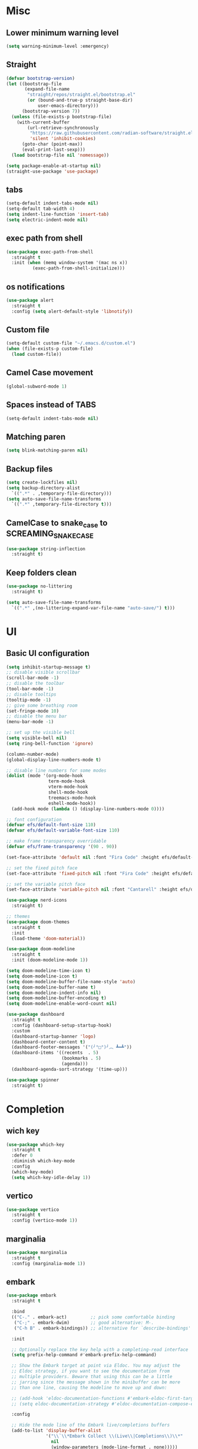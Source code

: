 * Misc

** Lower minimum warning level

#+begin_src emacs-lisp
  (setq warning-minimum-level :emergency)
#+end_src

** Straight

#+begin_src emacs-lisp
  (defvar bootstrap-version)
  (let ((bootstrap-file
         (expand-file-name
          "straight/repos/straight.el/bootstrap.el"
          (or (bound-and-true-p straight-base-dir)
              user-emacs-directory)))
        (bootstrap-version 7))
    (unless (file-exists-p bootstrap-file)
      (with-current-buffer
          (url-retrieve-synchronously
           "https://raw.githubusercontent.com/radian-software/straight.el/develop/install.el"
           'silent 'inhibit-cookies)
        (goto-char (point-max))
        (eval-print-last-sexp)))
    (load bootstrap-file nil 'nomessage))

  (setq package-enable-at-startup nil)
  (straight-use-package 'use-package)
#+end_src

** tabs

#+begin_src emacs-lisp
  (setq-default indent-tabs-mode nil)
  (setq-default tab-width 4)
  (setq indent-line-function 'insert-tab)
  (setq electric-indent-mode nil)
#+end_src

** exec path from shell

#+begin_src emacs-lisp
  (use-package exec-path-from-shell
    :straight t
    :init (when (memq window-system '(mac ns x))
            (exec-path-from-shell-initialize)))
#+end_src

** os notifications

#+begin_src emacs-lisp
  (use-package alert
    :straight t
    :config (setq alert-default-style 'libnotify))
#+end_src

** Custom file

#+begin_src emacs-lisp
  (setq-default custom-file "~/.emacs.d/custom.el")
  (when (file-exists-p custom-file)
    (load custom-file))
#+end_src

** Camel Case movement

#+begin_src emacs-lisp
  (global-subword-mode 1)
#+end_src

** Spaces instead of TABS
#+begin_src emacs-lisp
  (setq-default indent-tabs-mode nil)
#+end_src

** Matching paren

#+begin_src emacs-lisp
  (setq blink-matching-paren nil)
#+end_src

** Backup files

#+begin_src emacs-lisp
  (setq create-lockfiles nil)
  (setq backup-directory-alist
    `((".*" . ,temporary-file-directory)))
  (setq auto-save-file-name-transforms
    `((".*" ,temporary-file-directory t)))
#+end_src

** CamelCase to snake_case to SCREAMING_SNAKE_CASE

#+begin_src emacs-lisp
  (use-package string-inflection
    :straight t)
#+end_src

** Keep folders clean

#+begin_src emacs-lisp
    (use-package no-littering
      :straight t)

    (setq auto-save-file-name-transforms
      `((".*" ,(no-littering-expand-var-file-name "auto-save/") t)))
#+end_src

* UI

** Basic UI configuration

#+begin_src emacs-lisp
  (setq inhibit-startup-message t)
  ;; disable visible scrollbar
  (scroll-bar-mode -1)        
  ;; disable the toolbar
  (tool-bar-mode -1)          
  ;; disable tooltips
  (tooltip-mode -1)
  ;; give some breathing room
  (set-fringe-mode 10)        
  ;; disable the menu bar
  (menu-bar-mode -1)          

  ;; set up the visible bell
  (setq visible-bell nil)
  (setq ring-bell-function 'ignore)

  (column-number-mode)
  (global-display-line-numbers-mode t)

  ;; disable line numbers for some modes
  (dolist (mode '(org-mode-hook
                  term-mode-hook
                  vterm-mode-hook
                  shell-mode-hook
                  treemacs-mode-hook
                  eshell-mode-hook))
    (add-hook mode (lambda () (display-line-numbers-mode 0))))

  ;; font configuration
  (defvar efs/default-font-size 110)
  (defvar efs/default-variable-font-size 110)

  ;; make frame transparency overridable
  (defvar efs/frame-transparency '(90 . 90))

  (set-face-attribute 'default nil :font "Fira Code" :height efs/default-font-size)

  ;; set the fixed pitch face
  (set-face-attribute 'fixed-pitch nil :font "Fira Code" :height efs/default-font-size)

  ;; set the variable pitch face
  (set-face-attribute 'variable-pitch nil :font "Cantarell" :height efs/default-variable-font-size :weight 'regular)

  (use-package nerd-icons
    :straight t)

  ;; themes
  (use-package doom-themes
    :straight t
    :init
    (load-theme 'doom-material))

  (use-package doom-modeline
    :straight t
    :init (doom-modeline-mode 1))

  (setq doom-modeline-time-icon t)
  (setq doom-modeline-icon t)
  (setq doom-modeline-buffer-file-name-style 'auto)
  (setq doom-modeline-buffer-name t)
  (setq doom-modeline-indent-info nil)
  (setq doom-modeline-buffer-encoding t)
  (setq doom-modeline-enable-word-count nil)

  (use-package dashboard
    :straight t
    :config (dashboard-setup-startup-hook)
    :custom
    (dashboard-startup-banner 'logo)
    (dashboard-center-content t)
    (dashboard-footer-messages '("(╯°□°)╯︵ ┻━┻"))
    (dashboard-items '((recents  . 5)
                       (bookmarks . 5)
                       (agenda)))
    (dashboard-agenda-sort-strategy '(time-up)))

  (use-package spinner
    :straight t)
#+end_src

* Completion

** wich key

#+begin_src emacs-lisp
  (use-package which-key
    :straight t
    :defer 0
    :diminish which-key-mode
    :config
    (which-key-mode)
    (setq which-key-idle-delay 1))
#+end_src

** vertico
#+begin_src emacs-lisp
  (use-package vertico
    :straight t
    :config (vertico-mode 1))
#+end_src

** marginalia
#+begin_src emacs-lisp
  (use-package marginalia
    :straight t
    :config (marginalia-mode 1))
#+end_src

** embark
#+begin_src emacs-lisp
  (use-package embark
    :straight t

    :bind
    (("C-." . embark-act)         ;; pick some comfortable binding
     ("C-;" . embark-dwim)        ;; good alternative: M-.
     ("C-h B" . embark-bindings)) ;; alternative for `describe-bindings'

    :init

    ;; Optionally replace the key help with a completing-read interface
    (setq prefix-help-command #'embark-prefix-help-command)

    ;; Show the Embark target at point via Eldoc. You may adjust the
    ;; Eldoc strategy, if you want to see the documentation from
    ;; multiple providers. Beware that using this can be a little
    ;; jarring since the message shown in the minibuffer can be more
    ;; than one line, causing the modeline to move up and down:

    ;; (add-hook 'eldoc-documentation-functions #'embark-eldoc-first-target)
    ;; (setq eldoc-documentation-strategy #'eldoc-documentation-compose-eagerly)

    :config

    ;; Hide the mode line of the Embark live/completions buffers
    (add-to-list 'display-buffer-alist
                 '("\\`\\*Embark Collect \\(Live\\|Completions\\)\\*"
                   nil
                   (window-parameters (mode-line-format . none)))))


  (use-package embark-consult
    :straight t ; only need to install it, embark loads it after consult if found
    :hook
    (embark-collect-mode . consult-preview-at-point-mode))
#+end_src

** consult
#+begin_src emacs-lisp
  (use-package consult
    :straight t
    :config (consult-mode 1)
    :bind (("C-s" . consult-line)
           ([remap list-buffers] . consult-buffer)))
#+end_src

** orderless
#+begin_src emacs-lisp
  (use-package orderless
    :straight t
    :custom 
    (completion-styles '(orderless basic))
    (completion-category-overrides '((file (styles basic partial-completion)))))
#+end_src

** hydra

#+begin_src emacs-lisp
  (use-package hydra
    :straight t
    :defer t)

  (defhydra hydra-text-scale (:timeout 4)
    ("j" text-scale-increase "in")
    ("k" text-scale-decrease "out")
    ("f" nil "finished" :exit t))
#+end_src

* Coding

** asdf

#+begin_src emacs-lisp
  (use-package asdf
    :straight (:host github :repo "tabfugnic/asdf.el")
    :init (asdf-enable))
#+end_src

** version control

#+begin_src emacs-lisp
  (use-package magit
    :straight t
    ;; :init
    ;; (setq magit-blame-styles '((margin
    ;;     			(margin-format " %s%f" " %C %a" " %H")
    ;;     			(margin-width . 42)
    ;;     			(margin-face . magit-blame-margin)
    ;;     			(margin-body-face magit-blame-dimmed))))
    ;; (setq magit-blame-echo-style 'margin)
    :custom
    ;; :hook (prog-mode . (lambda () (magit-blame-echo nil)))
    (magit-display-buffer-function #'magit-display-buffer-same-window-except-diff-v1)
    :bind (("C-x g" . magit-status)))

  (use-package diff-hl
    :straight t
    :after magit
    :init
    (global-diff-hl-mode)
    (add-hook 'magit-pre-refresh-hook 'diff-hl-magit-pre-refresh)
    (add-hook 'magit-post-refresh-hook 'diff-hl-magit-post-refresh))
#+end_src

** dired

#+begin_src emacs-lisp
  (use-package dired
    :straight nil
    :commands (dired dired-jump)
    :bind (("C-x C-j" . dired-jump)))

  (use-package dired-hide-dotfiles
    :straight t)
#+end_src

** neo tree
#+begin_src emacs-lisp
  (use-package neotree
    :straight t)
#+end_src
** lsp
#+begin_src emacs-lisp
  (defun efs/lsp-mode-setup ()
    (setq lsp-headerline-breadcrumb-segments '(path-up-to-project file symbols))
    (setq lsp-headerline-breadcrumb-icons-enable nil)
    (lsp-headerline-breadcrumb-mode))

  (use-package lsp-mode
    :straight t
    :commands (lsp lsp-deferred)
    :hook (lsp-mode . efs/lsp-mode-setup)
    :init
    (setq lsp-keymap-prefix "C-c l")
    (setq lsp-elm-elm-path "/usr/local/bin/elm")
    (add-to-list 'exec-path "~/Dev/elixir/elixir-ls")
    ;; :config
    ;; (lsp-enable-which-key-integration t)
    :custom
    ;; (lsp-progress-function 'lsp-on-progress-legacy)
    (lsp-rust-server 'rust-analyzer)
    (rustic-lsp-server 'rust-analyzer)
    (lsp-rust-analyzer-cargo-watch-command "clippy")
    ;; (lsp-rust-analyzer-experimental-proc-attr-macros nil)
    ;; (lsp-rust-analyzer-proc-macro-enable nil)
    ;; https://emacs-lsp.github.io/lsp-mode/page/performance/
    (gc-cons-threshold 100000000)
    (read-process-output-max (* 1024 1024)) ;; 1mb
    (lsp-toggle-signature-auto-activate)
    (lsp-idle-delay 0.500)
    (lsp-rf-language-server-start-command '("~/.asdf/shims/python" "~/.vscode/extensions/robocorp.robotframework-lsp-1.9.0/src/robotframework_ls"))
    (lsp-progress-spinner-type 'moon)
    (lsp-elm-only-update-diagnostics-on-save t)
    (lsp-elm-disable-elmls-diagnostics t))

  (use-package lsp-ui
    :straight t
    :hook (lsp-mode . lsp-ui-mode)
    :custom
    (lsp-ui-doc-enable nil)
    (lsp-ui-sideline-show-diagnostics t)
    (lsp-ui-sideline-show-hover nil)
    (lsp-ui-sideline-show-code-actions nil))

  (use-package flycheck
    :straight t
    :hook (prog-mode . flycheck-mode))

  ;; (setq-default flycheck-disabled-checkers '(emacs-lisp-checkdoc))

  (use-package lsp-treemacs
    :straight t
    :after lsp)

  (use-package lsp-ivy
    :straight t
    :after lsp)

  (use-package yasnippet
    :straight t
    :config
    (setq yas-snippet-dirs '("~/.emacs.d/snippets"))
    (yas-reload-all)
    (add-hook 'prog-mode-hook 'yas-minor-mode)
    (add-hook 'text-mode-hook 'yas-minor-mode))
#+end_src

** company

#+begin_src emacs-lisp
  (use-package company
    :straight t
    :hook
    (lsp-mode . company-mode)
    (eglot-mode . company-mode)
    (emacs-lisp-mode . company-mode)
    (scheme-mode . company-mode)
    (sql-interactive-mode . company-mode)
    (lisp-interaction-mode . company-mode)
    :bind ("C-c c TAB" . company-complete)
    :custom
    (company-minimum-prefix-length 1)
    (company-idle-delay 0.5))
#+end_src

** rainbow

#+begin_src emacs-lisp
  (use-package rainbow-delimiters
    :straight t
    :hook (prog-mode . rainbow-delimiters-mode))
#+end_src

** json

#+begin_src emacs-lisp
  (use-package json-mode
    :straight t)
#+end_src

** rust

#+begin_src emacs-lisp
  (use-package toml-mode
    :straight t)

  (use-package cargo
    :straight t
    :hook (rust-mode . cargo-minor-mode))  

  (use-package flycheck-rust
    :straight t
    :config (add-hook 'flycheck-mode-hook #'flycheck-rust-setup))

  (use-package rustic
    :straight t
    :config
    (setq rustic-spinner-type 'moon)
    (setq rustic-format-on-save t))
#+end_src

** scheme
#+begin_src emacs-lisp
  (use-package paredit
    :straight t
    :hook
    (scheme-mode . paredit-mode)
    (emacs-lisp-mode . paredit-mode))

  (use-package geiser-guile
    :straight t)
#+end_src

** python

#+begin_src emacs-lisp
  (use-package python-mode
    :straight t
    :hook (python-mode . lsp-deferred))

  (use-package py-autopep8
    :straight t
    :hook (python-mode . py-autopep8-mode))

#+end_src


#+begin_src emacs-lisp
  (use-package robot-mode
    :straight t
    :hook (robot-mode . lsp-deferred))
#+end_src

** clojure
    
#+begin_src emacs-lisp
  
  (use-package cider
    :straight t
    :hook (clojure-mode . lsp-deferred))
#+end_src

** elixir

#+begin_src emacs-lisp
  (use-package elixir-mode
    :straight t
    :hook (elixir-mode . lsp-deferred))
#+end_src

** go
    
#+begin_src emacs-lisp
  (use-package go-mode
    :straight t)
#+end_src

** java

#+begin_src emacs-lisp
  (use-package yaml
    :straight t)

  (use-package lsp-java
    :straight t
    :config (add-hook 'java-mode-hook 'lsp))
#+end_src

** github copilot

#+begin_src emacs-lisp
  (use-package copilot
    :straight t)

  (use-package copilot-chat
    :straight t)
#+end_src

** ellellemm

#+begin_src emacs-lisp
  (use-package ellellemm
    :straight (:host github :repo "deepankarsharma/ellellemm"))
#+end_src

** graphql

#+begin_src emacs-lisp
  (use-package graphql-mode
    :straight t)
#+end_src

** sql

#+begin_src emacs-lisp
  (use-package sql
    :straight t
    :hook (sql-interactive-mode . toggle-truncate-lines)
    :config
    (setq sql-mysql-login-params (append sql-mysql-login-params '(port :default ,3306)))
    (setq sql-postgres-login-params (append sql-postgres-login-params '(port :default ,5432))))
#+end_src    

** markdown

#+begin_src emacs-lisp
  (use-package markdown-mode
    :straight t
    :commands (markdown-mode gfm-mode)
    :mode (("README\\.md\\'" . gfm-mode)
	   ("\\.md\\'" . markdown-mode)
	   ("\\.markdown\\'" . markdown-mode))
    :init (setq markdown-command "multimarkdown"))
#+end_src

** elm

#+begin_src emacs-lisp
  (use-package elm-mode
    :straight t
    :hook
    (elm-mode . lsp-deferred)
    (elm-mode . elm-format-on-save-mode))
#+end_src

** php

#+begin_src emacs-lisp
  (use-package php-mode
    :straight t
    :hook (php-mode . lsp-deferred))
#+end_src

** yaml

#+begin_src emacs-lisp
  (use-package yaml-mode
    :straight t)
#+end_src

** commenting

#+begin_src emacs-lisp
  (use-package evil-nerd-commenter
    :straight t
    :bind ("M-/" . evilnc-comment-or-uncomment-lines))
#+end_src

** org

#+begin_src emacs-lisp
  (use-package org
    :straight t
    :bind (([remap org-metaleft] . left-word)
           ([remap org-metaright] . right-word))
    :custom
    (org-agenda-files '("~/agenda.org"))
    (org-M-RET-may-split-line '((default . nil)))
    (org-insert-heading-respect-content t)
    (org-log-done 'time)
    (org-log-into-drawer t))

  (use-package org-roam
    :straight t
    :init (org-roam-db-autosync-mode)
    :custom (org-roam-capture-templates '(("d"
                                           "default"
                                           plain
                                           "%?"
                                           :target (file+head "%<%Y%m%d%H%M%S>-${slug}.org" "#+title: ${title}\n")
                                           :unnarrowed t)
                                          ("l"
                                           "literature"
                                           plain
                                           "%?"
                                           :target (file+head "literature/%<%Y%m%d%H%M%S>-${slug}.org" "#+title: literature/${title}\n"))
                                          ("f"
                                           "fleeting"
                                           plain
                                           "%?"
                                           :target (file+head "fleeting/%<%Y%m%d%H%M%S>-${slug}.org" "#+title: fleeting/${title}\n"))
                                          ("p"
                                           "persistent"
                                           plain
                                           "%?"
                                           :target (file+head "persistent/%<%Y%m%d%H%M%S>-${slug}.org" "#+title: persistent/${title}\n")))))


  (use-package org-alert
    :straight t
    :config (setq org-alert-interval 60
                  org-alert-notify-cutoff 10
                  org-alert-notify-after-event-cutoff 10)
    :init (org-alert-enable))

  (use-package ox-hugo
    :straight t
    :after ox)
#+end_src

** request

#+begin_src emacs-lisp
  (use-package request
    :straight t)
#+end_src

** terminal

#+begin_src emacs-lisp
  (use-package multi-vterm
    :straight t)
  
  (use-package vterm
    :straight t
    :hook (vterm-mode . vterm-clear)
    :bind
    ("C-c C-t" . vterm-copy-mode))
#+end_src

* Editing & Movement

** multiple cursors

#+begin_src emacs-lisp
  (use-package multiple-cursors
    :straight t
    :bind
    ("C->" . mc/mark-next-like-this)
    ("C-<" . mc/mark-previous-like-this)
    ("C-c C-<" . mc/mark-all-like-this)
    ("C-c C-e" . mc/edit-lines))
#+end_src

** ace jump

#+begin_src emacs-lisp
  (use-package ace-jump-mode
    :straight t
    :bind ("C-c c SPC" . ace-jump-mode))
#+end_src

** back-button

#+begin_src emacs-lisp
  (use-package back-button
    :straight t
    :bind
    ("C-{" . back-button-local-backward)
    ("C-}" . back-button-local-forward)
    ("M-[" . back-button-global-backward)
    ("M-]" . back-button-global-forward))
#+end_src

** window

#+begin_src emacs-lisp
  (use-package ace-window
    :straight t
    :bind ([remap other-window] . ace-window))
#+end_src

** undo

#+begin_src emacs-lisp
  (use-package undo-tree
    :straight t
    :init (global-undo-tree-mode)
    :bind ([remap upcase-region] . undo-tree-visualize)
    :config
    (setq undo-tree-auto-save-history nil))
#+end_src

** ag

#+begin_src emacs-lisp
  (use-package ag
    :straight t)
#+end_src

** rg

#+begin_src emacs-lisp
  (use-package rg
    :straight t)
#+end_src

** wgrep

#+begin_src emacs-lisp
  (use-package wgrep
    :straight t)
#+end_src

* Tramp
   
#+begin_src emacs-lisp
  (use-package docker-tramp
    :straight t)
  
  (use-package kubernetes-tramp
    :straight t)
#+end_src

* Kubernetes
   
#+begin_src emacs-lisp
  (use-package kubectx-mode
    :straight t)
#+end_src

* Custom functions

** select line

#+begin_src emacs-lisp
  (defun visd0m/select-line ()
    "Select current line and leave the point at the end of the line."
    (interactive)
    (move-beginning-of-line nil)
    (set-mark-command nil)
    (move-end-of-line nil))
#+end_src

** go to elixir hexdoc

#+begin_src emacs-lisp
  (defun visd0m/elixir-doc ()
    "Open elixir documentation hexdocs.pm/elixir in external browser."
    (interactive)
    (let ((url "https://hexdocs.pm/elixir"))
      (browse-url-default-browser url)))
#+end_src

** go to rust doc

#+begin_src emacs-lisp
  (defun visd0m/elixir-doc-hex (hex)
    "Open elixir documentation hexdocs.pm/`HEX' in external browser."
    (interactive "sHex: ")
    (let ((url (format "https://hexdocs.pm/%s" hex)))
      (browse-url-default-browser url)))

  (defun visd0m/rust-doc-crate (crate)
    "Open rust documentation doc.rust-lang.org/`CRATE' in external browser."
    (interactive "sCrate: ")
    (let ((url (format "https://docs.rs/%s" crate)))
      (browse-url-default-browser url)))
#+end_src

** kill buffer file name

#+begin_src emacs-lisp
  (defun visd0m/kill-buffer-file-truename ()
    "Kill current buffer file truename."
    (interactive)
    (if buffer-file-truename
        (kill-new buffer-file-truename)))
#+end_src

** kill buffer file project relative name

#+begin_src emacs-lisp
  (defun visd0m/buffer-file-project-relative-name ()
    "Get current buffer file git project relative name or nil."
    (let ((project-root-dir (vc-root-dir))
          (absolute-name buffer-file-truename))
      (if (and project-root-dir absolute-name)
          (let ((project-relative-buffer-file-name (string-remove-prefix
                                                    project-root-dir
                                                    absolute-name)))
            project-relative-buffer-file-name)
        nil)))
#+end_src

** go to file at line

#+begin_src emacs-lisp
  (defun visd0m/go-to-file-at-line (file-and-line)
    "Given a path `FILE-AND-LINE' like 'foo/bar:10' go to file: foo/bar at line: 10 in the current git project."
    (interactive "sWhere to: ")
    (let ((project-root-dir (vc-root-dir)))
      (if project-root-dir
          (let* ((tokens (split-string file-and-line ":"))
                 (file-name (nth 0 tokens))
                 (line (nth 1 tokens)))
            (find-file-existing (format "%s%s" project-root-dir file-name))
            (goto-line (string-to-number line))))))
#+end_src

** open line in github

#+begin_src emacs-lisp
  (defun visd0m/open-in-github ()
    "Open the the current file in the current branch in the current repo at the current line in github."
    (interactive)
    (let* ((remote-url (visd0m/git-remote-url))
           (github-remote (visd0m/parse-git-remote remote-url)))
      (if (eq (alist-get 'service github-remote) 'github)
          ;; github
          (let* ((base-url (alist-get 'base-url github-remote))
                 (repo (alist-get 'repo github-remote))
                 (current-branch (magit-get-current-branch))
                 (current-buffer (visd0m/buffer-file-project-relative-name))
                 (current-line (line-number-at-pos))
                 (composed-url (format "%s/%s/blob/%s/%s#L%s"
                                       base-url
                                       repo
                                       current-branch
                                       current-buffer
                                       current-line)))
            (if (and
                 current-branch
                 base-url
                 current-buffer
                 github-remote
                 repo
                 current-line
                 composed-url)
                (browse-url composed-url)
              (message "Something wrong handling github remote")))
        (message (format "Unhandled remote: %s" remote-url)))))

  (defun visd0m/git-remote-url ()
    "Get git remote url."
    (with-temp-buffer
      ;; git config --get remote.origin.url
      (vc-git--call (current-buffer) "config" "--get" "remote.origin.url")
      (string-trim-right (buffer-string))))

  (defun visd0m/parse-git-remote (remote-url)
    "Get git remote object parsing `REMOTE-URL'."
    (let* ((split (split-string remote-url ":"))
           (prefix (nth 0 split)))
      (pcase prefix
        ("git@github.com"
         (list
          (cons 'service 'github)
          (cons 'base-url "https://github.com")
          (cons 'repo (string-remove-suffix ".git" (nth 1 split)))))
        (_
         (list (cons 'service 'unhandled))))))
#+end_src

** delete work backword without kill

#+begin_src emacs-lisp
  (defun vid0m/backward-delete-word-no-kill (arg)
    "Delete characters backward until encountering the beginning of a word.
    With argument, do this that many times.
    This command does not push text to `kill-ring'."
    (interactive "p")
    (visd0m/delete-word-no-kill (- arg)))

  (defun visd0m/delete-word-no-kill (arg)
    "Delete characters forward until encountering the end of a word.
    With argument, do this that many times.
    This command does not push text to `kill-ring'."
    (interactive "p")
    (delete-region
     (point)
     (progn
       (forward-word arg)
       (point))))
#+end_src

** delete line no kill

#+begin_src emacs-lisp
  (defun visd0m/delete-line-no-kill ()
    "Delete the current line.
    This command does not push text to `kill-ring'."
    (interactive)
    (save-excursion
      (delete-region
       (progn (forward-visible-line 0) (point))
       (progn (forward-visible-line 1) (point)))))
#+end_src

** kill all "registered" lsp server

#+begin_src emacs-lisp
  (defun visd0m/lsp-kill-all ()
    "Kill all currenlty running processes considered lsp servers."
    (interactive)
    (seq-each (lambda (process-to-kill) (signal-process process-to-kill 15))
              (seq-filter
               'to-kill?
               (process-list))))

  (defun to-kill?
      (process)
    (let ((process-name (process-name process)))
      (or
       (string-match "^rust-analyzer$" process-name)
       (string-match "^elixir-ls$" process-name)
       (string-match "^elm-ls$" process-name)
       (string-match "^iph$" process-name))))
#+end_src

* export sql query result to csv file

#+begin_src emacs-lisp
  (defun visd0m/psql-export-query-result-to-csv (query-to-execute csv-file-name)
    "Export result of 'QUERY-TO-EXECUTE to csv file 'CSV-FILE-NAME."
    (interactive "sQuery to execute: \nFFile path: ")
    (sql-send-string (format "\\copy (%s) to '%s' csv header" query-to-execute csv-file-name)))
#+end_src

* Feed

#+begin_src emacs-lisp
  (use-package elfeed
    :straight t)
#+end_src

* Telegram

#+begin_src emacs-lisp
  (use-package telega
    :straight t
    :init (setq telega-use-docker t))
#+end_src

* Mastodon
#+begin_src emacs-lisp
  (use-package mastodon
    :straight t
    :custom
    (mastodon-instance-url "https://mastodon.social")
    (mastodon-active-user "visd0m"))
#+end_src

* Global key bindings

#+begin_src emacs-lisp
  (global-set-key (kbd "C-c c s") 'visd0m/select-line)
  (global-set-key (kbd "M-<backspace>") 'vid0m/backward-delete-word-no-kill)
  (global-set-key (kbd "C-<S-backspace>") 'visd0m/delete-line-no-kill)
#+end_src

* Tips & Tricks
   To have multiple sqli buffer do as follow: C-u M-x sql-<product>

   To insert a new line in mini buffer: C-q C-j

   To start recording a macro: F3
   To stop recording a macro: F4
   To use last recorded macro: F4
